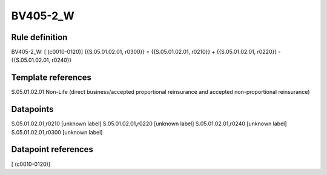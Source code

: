 =========
BV405-2_W
=========

Rule definition
---------------

BV405-2_W: [ (c0010-0120)] {{S.05.01.02.01, r0300}} = {{S.05.01.02.01, r0210}} + {{S.05.01.02.01, r0220}} - {{S.05.01.02.01, r0240}}


Template references
-------------------

S.05.01.02.01 Non-Life (direct business/accepted proportional reinsurance and accepted non-proportional reinsurance)


Datapoints
----------

S.05.01.02.01,r0210 [unknown label]
S.05.01.02.01,r0220 [unknown label]
S.05.01.02.01,r0240 [unknown label]
S.05.01.02.01,r0300 [unknown label]


Datapoint references
--------------------

[ (c0010-0120)]